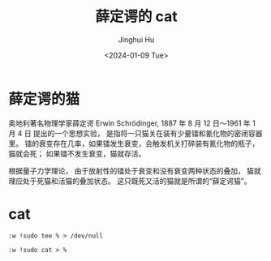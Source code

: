 #+TITLE: 薛定谔的 cat
#+AUTHOR: Jinghui Hu
#+EMAIL: hujinghui@buaa.edu.cn
#+DATE: <2024-01-09 Tue>
#+STARTUP: overview num indent


* 薛定谔的猫
奥地利著名物理学家薛定谔 Erwin Schrödinger,
1887 年 8 月 12 日～1961 年 1 月 4 日
提出的一个思想实验，
是指将一只猫关在装有少量镭和氰化物的密闭容器里。
镭的衰变存在几率，如果镭发生衰变，会触发机关打碎装有氰化物的瓶子，猫就会死；
如果镭不发生衰变，猫就存活。

根据量子力学理论，
由于放射性的镭处于衰变和没有衰变两种状态的叠加，
猫就理应处于死猫和活猫的叠加状态。
这只既死又活的猫就是所谓的“薛定谔猫”。

* cat
#+BEGIN_EXAMPLE
  :w !sudo tee % > /dev/null
#+END_EXAMPLE

#+BEGIN_EXAMPLE
  :w !sudo cat > %
#+END_EXAMPLE
